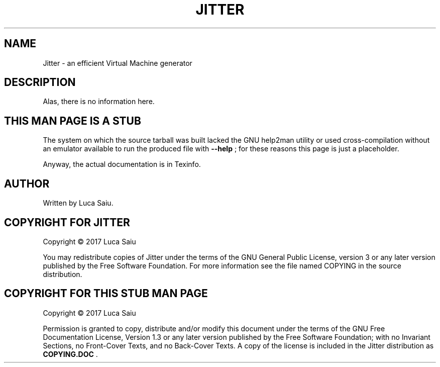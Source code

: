 .\" This is -*- nroff -*-.
.\" Stub man page for Jitter, to be used when help2man is not usable.
.\"
.\" Copyright (C) 2017 Luca Saiu
.\"
.\" About this man page:
.\" Permission is granted to copy, distribute and/or modify this
.\" document under the terms of the GNU Free Documentation License,
.\" Version 1.3 or any later version published by the Free Software
.\" Foundation; with no Invariant Sections, no Front-Cover Texts, and
.\" no Back-Cover Texts.  A copy of the license is included in the
.\" Jitter distribution as COPYING.DOC .
.\"
.\" About Jitter:
.\" Jitter is free software: you can redistribute it and/or modify
.\" it under the terms of the GNU General Public License as published by
.\" the Free Software Foundation, either version 3 of the License, or
.\" (at your option) any later version.
.\" Jitter is distributed in the hope that it will be useful,
.\" but WITHOUT ANY WARRANTY; without even the implied warranty of
.\" MERCHANTABILITY or FITNESS FOR A PARTICULAR PURPOSE.  See the
.\" GNU General Public License for more details.
.\" You should have received a copy of the GNU General Public License
.\" along with Jitter.  If not, see <http://www.gnu.org/licenses/>. */

.TH JITTER 1

.SH NAME
Jitter \- an efficient Virtual Machine generator

.SH DESCRIPTION
Alas, there is no information here.

.SH THIS MAN PAGE IS A STUB
The system on which the source tarball was built lacked the
GNU help2man utility or used cross-compilation without an
emulator available to run the produced file with
\fB\-\-help\fR ;
for these reasons this page is just a placeholder.

Anyway, the actual documentation is in Texinfo.

.SH AUTHOR
Written by Luca Saiu.

.SH COPYRIGHT FOR JITTER
Copyright \(co 2017 Luca Saiu

You may redistribute copies of Jitter under the terms of the GNU General Public
License, version 3 or any later version published by the Free Software
Foundation.  For more information see the file named COPYING in the source
distribution.

.SH COPYRIGHT FOR THIS STUB MAN PAGE
Copyright \(co 2017 Luca Saiu

Permission is granted to copy, distribute and/or modify this
document under the terms of the GNU Free Documentation License,
Version 1.3 or any later version published by the Free Software
Foundation; with no Invariant Sections, no Front-Cover Texts, and
no Back-Cover Texts.  A copy of the license is included in the
Jitter distribution as \fBCOPYING.DOC\fR .

